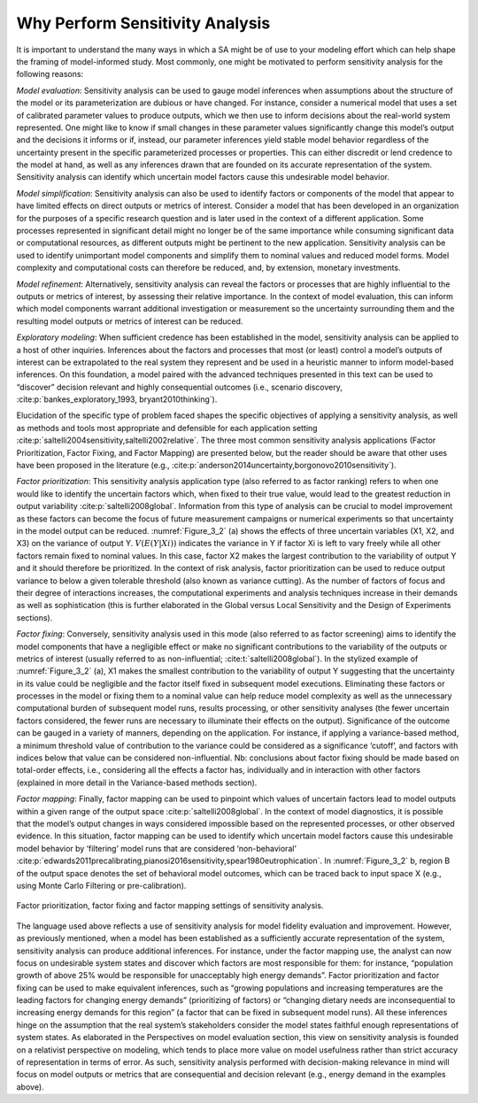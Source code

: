 Why Perform Sensitivity Analysis
################################

It is important to understand the many ways in which a SA might be of use to your modeling effort which can help shape the framing of model-informed study. Most commonly, one might be motivated to perform sensitivity analysis for the following reasons:

*Model evaluation*: Sensitivity analysis can be used to gauge model inferences when assumptions about the structure of the model or its parameterization are dubious or have changed. For instance, consider a numerical model that uses a set of calibrated parameter values to produce outputs, which we then use to inform decisions about the real-world system represented. One might like to know if small changes in these parameter values significantly change this model’s output and the decisions it informs or if, instead, our parameter inferences yield stable model behavior regardless of the uncertainty present in the specific parameterized processes or properties. This can either discredit or lend credence to the model at hand, as well as any inferences drawn that are founded on its accurate representation of the system. Sensitivity analysis can identify which uncertain model factors cause this undesirable model behavior.

*Model simplification*: Sensitivity analysis can also be used to identify factors or components of the model that appear to have limited effects on direct outputs or metrics of interest. Consider a model that has been developed in an organization for the purposes of a specific research question and is later used in the context of a different application. Some processes represented in significant detail might no longer be of the same importance while consuming significant data or computational resources, as different outputs might be pertinent to the new application. Sensitivity analysis can be used to identify unimportant model components and simplify them to nominal values and reduced model forms. Model complexity and computational costs can therefore be reduced, and, by extension, monetary investments. 

*Model refinement*: Alternatively, sensitivity analysis can reveal the factors or processes that are highly influential to the outputs or metrics of interest, by assessing their relative importance. In the context of model evaluation, this can inform which model components warrant additional investigation or measurement so the uncertainty surrounding them and the resulting model outputs or metrics of interest can be reduced.

*Exploratory modeling*: When sufficient credence has been established in the model, sensitivity analysis can be applied to a host of other inquiries. Inferences about the factors and processes that most (or least) control a model’s outputs of interest can be extrapolated to the real system they represent and be used in a heuristic manner to inform model-based inferences. On this foundation, a model paired with the advanced techniques presented in this text can be used to “discover” decision relevant and highly consequential outcomes (i.e., scenario discovery, :cite:p:`bankes_exploratory_1993, bryant2010thinking`).

Elucidation of the specific type of problem faced shapes the specific objectives of applying a sensitivity analysis, as well as methods and tools most appropriate and defensible for each application setting :cite:p:`saltelli2004sensitivity,saltelli2002relative`. The three most common sensitivity analysis applications (Factor Prioritization, Factor Fixing, and Factor Mapping) are presented below, but the reader should be aware that other uses have been proposed in the literature (e.g., :cite:p:`anderson2014uncertainty,borgonovo2010sensitivity`).

*Factor prioritization*: This sensitivity analysis application type  (also referred to as factor ranking) refers to when one would like to identify the uncertain factors which, when fixed to their true value, would lead to the greatest reduction in output variability :cite:p:`saltelli2008global`. Information from this type of analysis can be crucial to model improvement as these factors can become the focus of future measurement campaigns or numerical experiments so that uncertainty in the model output can be reduced. :numref:`Figure_3_2` (a) shows the effects of three uncertain variables (X1, X2, and X3) on the variance of output Y. :math:`V(E(Y|Xi))` indicates the variance in Y if factor Xi is left to vary freely while all other factors remain fixed to nominal values. In this case, factor X2 makes the largest contribution to the variability of output Y and it should therefore be prioritized. In the context of risk analysis, factor prioritization can be used to reduce output variance to below a given tolerable threshold (also known as variance cutting). As the number of factors of focus and their degree of interactions increases, the computational experiments and analysis techniques increase in their demands as well as sophistication (this is further elaborated in the Global versus Local Sensitivity and the Design of Experiments sections).

*Factor fixing*: Conversely, sensitivity analysis used in this mode (also referred to as factor screening) aims to identify the model components that have a negligible effect or make no significant contributions to the variability of the outputs or metrics of interest (usually referred to as non-influential; :cite:t:`saltelli2008global`). In the stylized example of :numref:`Figure_3_2` (a), X1 makes the smallest contribution to the variability of output Y suggesting that the uncertainty in its value could be negligible and the factor itself fixed in subsequent model executions. Eliminating these factors or processes in the model or fixing them to a nominal value can help reduce model complexity as well as the unnecessary computational burden of subsequent model runs, results processing, or other sensitivity analyses (the fewer uncertain factors considered, the fewer runs are necessary to illuminate their effects on the output). Significance of the outcome can be gauged in a variety of manners, depending on the application. For instance, if applying a variance-based method, a minimum threshold value of contribution to the variance could be considered as a significance ‘cutoff’, and factors with indices below that value can be considered non-influential. Nb: conclusions about factor fixing should be made based on total-order effects, i.e., considering all the effects a factor has, individually and in interaction with other factors (explained in more detail in the Variance-based methods section).

*Factor mapping*: Finally, factor mapping can be used to pinpoint which values of uncertain factors lead to model outputs within a given range of the output space :cite:p:`saltelli2008global`. In the context of model diagnostics, it is possible that the model’s output changes in ways considered impossible based on the represented processes, or other observed evidence. In this situation, factor mapping can be used to identify which uncertain model factors cause this undesirable model behavior by ‘filtering’ model runs that are considered ‘non-behavioral’ :cite:p:`edwards2011precalibrating,pianosi2016sensitivity,spear1980eutrophication`. In :numref:`Figure_3_2` b, region B of the output space denotes the set of behavioral model outcomes, which can be traced back to input space X (e.g., using Monte Carlo Filtering or pre-calibration).

.. _Figure_3_2:
.. figure:: _static/figure3_2_factor_mapping.png
    :alt: Figure 3.2
    :width: 500px
    :align: center

    Factor prioritization, factor fixing and factor mapping settings of sensitivity analysis.

The language used above reflects a use of sensitivity analysis for model fidelity evaluation and improvement. However, as previously mentioned, when a model has been established as a sufficiently accurate representation of the system, sensitivity analysis can produce additional inferences. For instance, under the factor mapping use, the analyst can now focus on undesirable system states and discover which factors are most responsible for them: for instance, “population growth of above 25% would be responsible for unacceptably high energy demands”. Factor prioritization and factor fixing can be used to make equivalent inferences, such as “growing populations and increasing temperatures are the leading factors for changing energy demands” (prioritizing of factors) or “changing dietary needs are inconsequential to increasing energy demands for this region” (a factor that can be fixed in subsequent model runs). All these inferences hinge on the assumption that the real system’s stakeholders consider the model states faithful enough representations of system states. As elaborated in the Perspectives on model evaluation section, this view on sensitivity analysis is founded on a relativist perspective on modeling, which tends to place more value on model usefulness rather than strict accuracy of representation in terms of error. As such, sensitivity analysis performed with decision-making relevance in mind will focus on model outputs or metrics that are consequential and decision relevant (e.g., energy demand in the examples above).